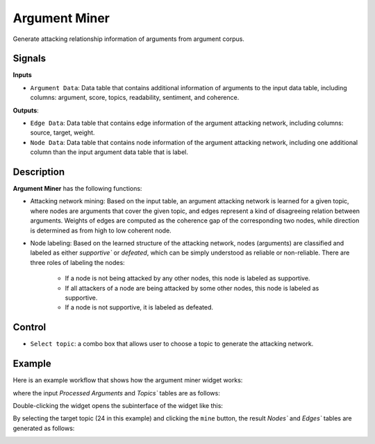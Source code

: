 Argument Miner
================

.. image:: ./icons/OWArgMiner.png

Generate attacking relationship information of arguments from argument corpus.

Signals
-------

**Inputs**

* ``Argument Data``: Data table that contains additional information of arguments to the input data table, including columns: argument, score, topics, readability, sentiment, and coherence.

**Outputs**:

* ``Edge Data``: Data table that contains edge information of the argument attacking network, including columns: source, target, weight.

* ``Node Data``: Data table that contains node information of the argument attacking network, including one additional column than the input argument data table that is label.

Description
-----------

**Argument Miner** has the following functions:

* Attacking network mining: Based on the input table, an argument attacking network is learned for a given topic, where nodes are arguments that cover the given topic, and edges represent a kind of disagreeing relation between arguments. Weights of edges are computed as the coherence gap of the corresponding two nodes, while direction is determined as from high to low coherent node.

* Node labeling: Based on the learned structure of the attacking network, nodes (arguments) are classified and labeled as either `supportive`` or `defeated`, which can be simply understood as reliable or non-reliable. There are three roles of labeling the nodes:

    * If a node is not being attacked by any other nodes, this node is labeled as supportive.

    * If all attackers of a node are being attacked by some other nodes, this node is labeled as supportive.

    * If a node is not supportive, it is labeled as defeated.

Control
-------

* ``Select topic``: a combo box that allows user to choose a topic to generate the attacking network. 

Example
-------

Here is an example workflow that shows how the argument miner widget works:

.. image:: ./images/wf_miner.png

where the input `Processed Arguments` and `Topics`` tables are as follows:

.. image:: ./images/df_arguments_processed.png

.. image:: ./images/df_topics.png

Double-clicking the widget opens the subinterface of the widget like this:

.. image:: ./images/OWArgMiner.png

By selecting the target topic (24 in this example) and clicking the ``mine`` button, the result `Nodes`` and `Edges`` tables are generated as follows:

.. image:: ./images/df_nodes.png

.. image:: ./images/df_edges.png